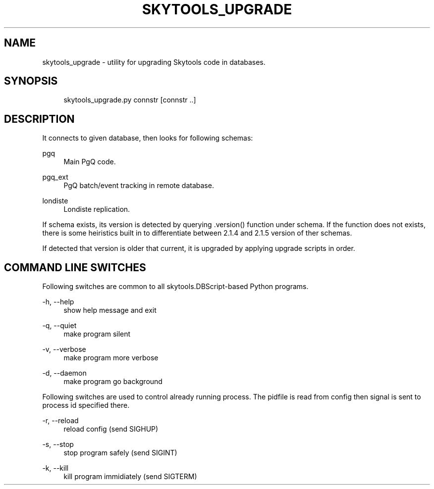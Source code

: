 .\"     Title: skytools_upgrade
.\"    Author: 
.\" Generator: DocBook XSL Stylesheets v1.73.2 <http://docbook.sf.net/>
.\"      Date: 09/22/2008
.\"    Manual: 
.\"    Source: 
.\"
.TH "SKYTOOLS_UPGRADE" "1" "09/22/2008" "" ""
.\" disable hyphenation
.nh
.\" disable justification (adjust text to left margin only)
.ad l
.SH "NAME"
skytools_upgrade - utility for upgrading Skytools code in databases.
.SH "SYNOPSIS"
.sp
.RS 4
.nf
skytools_upgrade\.py connstr [connstr \.\.]
.fi
.RE
.SH "DESCRIPTION"
It connects to given database, then looks for following schemas:
.PP
pgq
.RS 4
Main PgQ code\.
.RE
.PP
pgq_ext
.RS 4
PgQ batch/event tracking in remote database\.
.RE
.PP
londiste
.RS 4
Londiste replication\.
.RE
.sp
If schema exists, its version is detected by querying \.version() function under schema\. If the function does not exists, there is some heiristics built in to differentiate between 2\.1\.4 and 2\.1\.5 version of ther schemas\.
.sp
If detected that version is older that current, it is upgraded by applying upgrade scripts in order\.
.sp
.SH "COMMAND LINE SWITCHES"
Following switches are common to all skytools\.DBScript\-based Python programs\.
.PP
\-h, \-\-help
.RS 4
show help message and exit
.RE
.PP
\-q, \-\-quiet
.RS 4
make program silent
.RE
.PP
\-v, \-\-verbose
.RS 4
make program more verbose
.RE
.PP
\-d, \-\-daemon
.RS 4
make program go background
.RE
.sp
Following switches are used to control already running process\. The pidfile is read from config then signal is sent to process id specified there\.
.PP
\-r, \-\-reload
.RS 4
reload config (send SIGHUP)
.RE
.PP
\-s, \-\-stop
.RS 4
stop program safely (send SIGINT)
.RE
.PP
\-k, \-\-kill
.RS 4
kill program immidiately (send SIGTERM)
.RE
